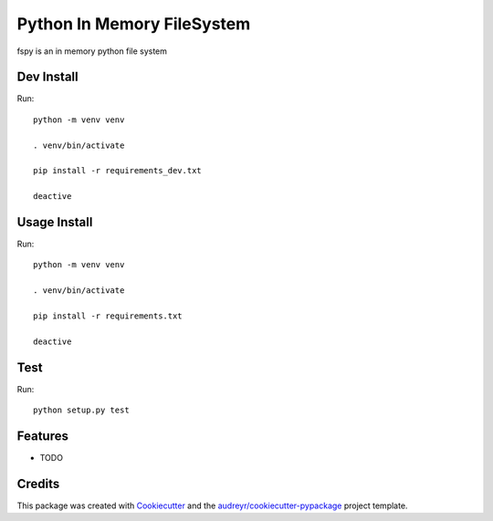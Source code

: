 ===========================
Python In Memory FileSystem
===========================






fspy is an in memory python file system




Dev Install
--------

Run::

	python -m venv venv

	. venv/bin/activate

	pip install -r requirements_dev.txt

	deactive

Usage Install
--------

Run::

	python -m venv venv

	. venv/bin/activate

	pip install -r requirements.txt

	deactive


Test
--------

Run::

	python setup.py test


Features
--------

* TODO

Credits
-------

This package was created with Cookiecutter_ and the `audreyr/cookiecutter-pypackage`_ project template.

.. _Cookiecutter: https://github.com/audreyr/cookiecutter
.. _`audreyr/cookiecutter-pypackage`: https://github.com/audreyr/cookiecutter-pypackage
